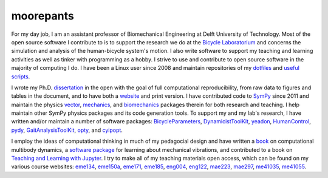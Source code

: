 ==========
moorepants
==========

For my day job, I am an assistant professor of Biomechanical Engineering at
Delft University of Technology. Most of the open source software I contribute
to is to support the research we do at the `Bicycle Laboratorium
<http://bicycle.tudelft.nl>`_ and concerns the simulation and analysis of the
human-bicycle system's motion. I also write software to support my teaching and
learning activities as well as tinker with programming as a hobby. I strive to
use and contribute to open source software in the majority of computing I do. I
have been a Linux user since 2008 and maintain repositories of my dotfiles_ and
`useful scripts`_.

.. _dotfiles: https://github.com/moorepants/dotfiles
.. _useful scripts: https://github.com/moorepants/bin

I wrote my Ph.D. dissertation_ in the open with the goal of full computational
reproducibility, from raw data to figures and tables in the document, and to
have both a website_ and print version. I have contributed code to SymPy_ since
2011 and maintain the physics vector_, mechanics_, and biomechanics_ packages
therein for both research and teaching. I help maintain other SymPy physics
packages and its code generation tools. To support my and my lab's research, I
have written and/or maintain a number of software packages: BicycleParameters_,
DynamicistToolKit_, yeadon_, HumanControl_, pydy_, GaitAnalysisToolKit_, opty_,
and cyipopt_.

.. _dissertation: https://github.com/moorepants/dissertation
.. _website: http://moorepants.github.io/dissertation
.. _SymPy: https://www.sympy.org
.. _vector: https://docs.sympy.org/latest/modules/physics/vector/index.html
.. _mechanics: https://docs.sympy.org/latest/modules/physics/mechanics/index.html
.. _biomechanics: https://docs.sympy.org/latest/modules/physics/biomechanics/index.html
.. _BicycleParameters: https://github.com/moorepants/BicycleParameters
.. _DynamicistToolKit: https://github.com/moorepants/DynamicistToolKit
.. _yeadon: https://github.com/chrisdembia/yeadon
.. _HumanControl: https://github.com/moorepants/HumanControl
.. _pydy: https://github.com/pydy/pydy
.. _GaitAnalysisToolKit: https://github.com/csu-hmc/GaitAnalysisToolKit
.. _opty: https://github.com/csu-hmc/opty
.. _cyipopt: https://github.com/mechmotum/cyipopt

I employ the ideas of computational thinking in much of my pedagocial design
and have written a `book`_ on computational multibody dynamics, a `software
package`_ for learning about mechanical vibrations, and contributed to a book
on `Teaching and Learning with Jupyter`_. I try to make all of my teaching
materials open access, which can be found on my various course websites:
eme134_, eme150a_, eme171_, eme185_, eng004_, eng122_, mae223_, mae297_,
me41035_, me41055_.

.. _book: https://github.com/moorepants/learn-multibody-dynamics
.. _software package: https://github.com/moorepants/resonance
.. _Teaching and Learning with Jupyter: https://jupyter4edu.github.io/jupyter-edu-book/
.. _eme134: https://github.com/moorepants/eme134
.. _eme150a: https://github.com/moorepants/eme150a
.. _eme171: https://github.com/moorepants/eme171
.. _eme185: https://github.com/moorepants/eme185
.. _eng004: https://github.com/moorepants/eng4-website
.. _eng122: https://github.com/moorepants/eng122
.. _mae223: https://github.com/moorepants/mae223
.. _mae297: https://github.com/moorepants/mae297
.. _me41035: https://github.com/moorepants/me41035
.. _me41055: https://github.com/moorepants/me41055
